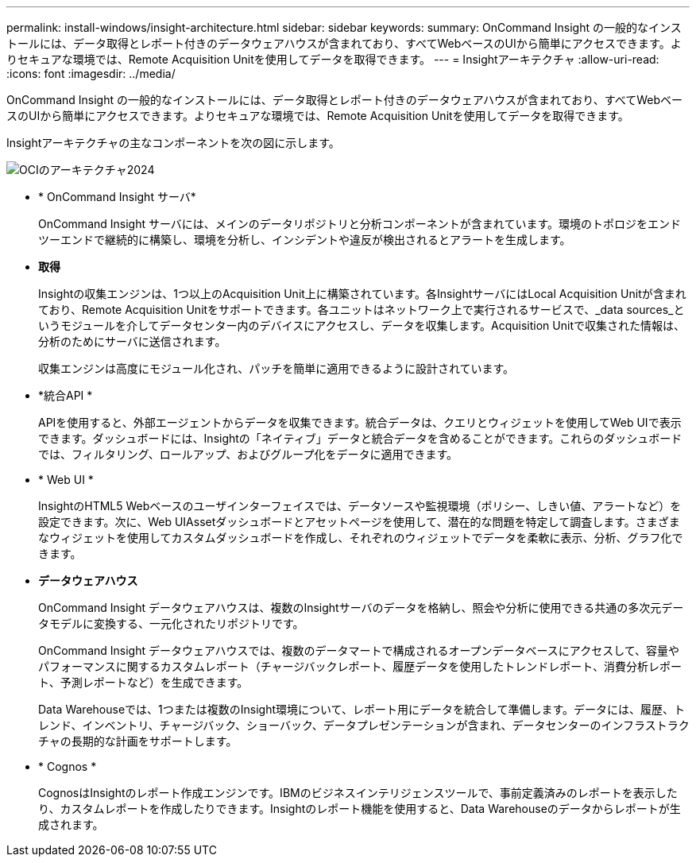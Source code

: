 ---
permalink: install-windows/insight-architecture.html 
sidebar: sidebar 
keywords:  
summary: OnCommand Insight の一般的なインストールには、データ取得とレポート付きのデータウェアハウスが含まれており、すべてWebベースのUIから簡単にアクセスできます。よりセキュアな環境では、Remote Acquisition Unitを使用してデータを取得できます。 
---
= Insightアーキテクチャ
:allow-uri-read: 
:icons: font
:imagesdir: ../media/


[role="lead"]
OnCommand Insight の一般的なインストールには、データ取得とレポート付きのデータウェアハウスが含まれており、すべてWebベースのUIから簡単にアクセスできます。よりセキュアな環境では、Remote Acquisition Unitを使用してデータを取得できます。

Insightアーキテクチャの主なコンポーネントを次の図に示します。

image::../media/oci-architecture-2024.png[OCIのアーキテクチャ2024]

* * OnCommand Insight サーバ*
+
OnCommand Insight サーバには、メインのデータリポジトリと分析コンポーネントが含まれています。環境のトポロジをエンドツーエンドで継続的に構築し、環境を分析し、インシデントや違反が検出されるとアラートを生成します。

* *取得*
+
Insightの収集エンジンは、1つ以上のAcquisition Unit上に構築されています。各InsightサーバにはLocal Acquisition Unitが含まれており、Remote Acquisition Unitをサポートできます。各ユニットはネットワーク上で実行されるサービスで、_data sources_というモジュールを介してデータセンター内のデバイスにアクセスし、データを収集します。Acquisition Unitで収集された情報は、分析のためにサーバに送信されます。

+
収集エンジンは高度にモジュール化され、パッチを簡単に適用できるように設計されています。

* *統合API *
+
APIを使用すると、外部エージェントからデータを収集できます。統合データは、クエリとウィジェットを使用してWeb UIで表示できます。ダッシュボードには、Insightの「ネイティブ」データと統合データを含めることができます。これらのダッシュボードでは、フィルタリング、ロールアップ、およびグループ化をデータに適用できます。

* * Web UI *
+
InsightのHTML5 Webベースのユーザインターフェイスでは、データソースや監視環境（ポリシー、しきい値、アラートなど）を設定できます。次に、Web UIAssetダッシュボードとアセットページを使用して、潜在的な問題を特定して調査します。さまざまなウィジェットを使用してカスタムダッシュボードを作成し、それぞれのウィジェットでデータを柔軟に表示、分析、グラフ化できます。

* *データウェアハウス*
+
OnCommand Insight データウェアハウスは、複数のInsightサーバのデータを格納し、照会や分析に使用できる共通の多次元データモデルに変換する、一元化されたリポジトリです。

+
OnCommand Insight データウェアハウスでは、複数のデータマートで構成されるオープンデータベースにアクセスして、容量やパフォーマンスに関するカスタムレポート（チャージバックレポート、履歴データを使用したトレンドレポート、消費分析レポート、予測レポートなど）を生成できます。

+
Data Warehouseでは、1つまたは複数のInsight環境について、レポート用にデータを統合して準備します。データには、履歴、トレンド、インベントリ、チャージバック、ショーバック、データプレゼンテーションが含まれ、データセンターのインフラストラクチャの長期的な計画をサポートします。

* * Cognos *
+
CognosはInsightのレポート作成エンジンです。IBMのビジネスインテリジェンスツールで、事前定義済みのレポートを表示したり、カスタムレポートを作成したりできます。Insightのレポート機能を使用すると、Data Warehouseのデータからレポートが生成されます。


